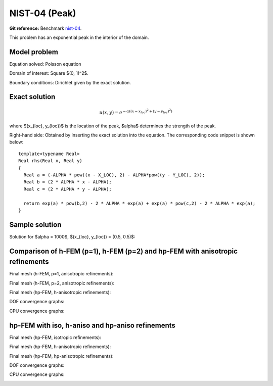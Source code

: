 NIST-04 (Peak)
------------------

**Git reference:** Benchmark `nist-04 <http://git.hpfem.org/hermes.git/tree/HEAD:/hermes2d/benchmarks/nist-04>`_.

This problem has an exponential peak in the interior of the domain. 

Model problem
~~~~~~~~~~~~~

Equation solved: Poisson equation 

.. math::
    :label: Poisson

       -\Delta u = f.

Domain of interest: Square $(0, 1)^2$.

Boundary conditions: Dirichlet given by the exact solution.

Exact solution
~~~~~~~~~~~~~~

.. math::

    u(x,y) = e^{-\alpha ((x - x_{loc})^{2} + (y - y_{loc})^{2})}

where $(x_{loc}, y_{loc})$ is the location of the peak, 
$\alpha$ determines the strength of the peak. 

Right-hand side: Obtained by inserting the exact solution into the equation.
The corresponding code snippet is shown below::

    template<typename Real>
    Real rhs(Real x, Real y)
    {
      Real a = (-ALPHA * pow((x - X_LOC), 2) - ALPHA*pow((y - Y_LOC), 2));
      Real b = (2 * ALPHA * x - ALPHA);
      Real c = (2 * ALPHA * y - ALPHA);

      return exp(a) * pow(b,2) - 2 * ALPHA * exp(a) + exp(a) * pow(c,2) - 2 * ALPHA * exp(a);
    }

Sample solution
~~~~~~~~~~~~~~~

Solution for $\alpha = 1000$, $(x_{loc}, y_{loc}) = (0.5, 0.5)$:

.. image:: nist-04/solution.png
   :align: center
   :width: 600
   :height: 400
   :alt: Solution.

Comparison of h-FEM (p=1), h-FEM (p=2) and hp-FEM with anisotropic refinements
~~~~~~~~~~~~~~~~~~~~~~~~~~~~~~~~~~~~~~~~~~~~~~~~~~~~~~~~~~~~~~~~~~~~~~~~~~~~~~

Final mesh (h-FEM, p=1, anisotropic refinements):

.. image:: nist-04/mesh_h1_aniso.png
   :align: center
   :width: 450
   :alt: Final mesh.

Final mesh (h-FEM, p=2, anisotropic refinements):

.. image:: nist-04/mesh_h2_aniso.png
   :align: center
   :width: 450
   :alt: Final mesh.

Final mesh (hp-FEM, h-anisotropic refinements):

.. image:: nist-04/mesh_hp_anisoh.png
   :align: center
   :width: 450
   :alt: Final mesh.

DOF convergence graphs:

.. image:: nist-04/conv_dof_aniso.png
   :align: center
   :width: 600
   :height: 400
   :alt: DOF convergence graph.

CPU convergence graphs:

.. image:: nist-04/conv_cpu_aniso.png
   :align: center
   :width: 600
   :height: 400
   :alt: CPU convergence graph.

hp-FEM with iso, h-aniso and hp-aniso refinements
~~~~~~~~~~~~~~~~~~~~~~~~~~~~~~~~~~~~~~~~~~~~~~~~~

Final mesh (hp-FEM, isotropic refinements):

.. image:: nist-04/mesh_hp_iso.png
   :align: center
   :width: 450
   :alt: Final mesh.

Final mesh (hp-FEM, h-anisotropic refinements):

.. image:: nist-04/mesh_hp_anisoh.png
   :align: center
   :width: 450
   :alt: Final mesh.

Final mesh (hp-FEM, hp-anisotropic refinements):

.. image:: nist-04/mesh_hp_aniso.png
   :align: center
   :width: 450
   :alt: Final mesh.

DOF convergence graphs:

.. image:: nist-04/conv_dof_hp.png
   :align: center
   :width: 600
   :height: 400
   :alt: DOF convergence graph.

CPU convergence graphs:

.. image:: nist-04/conv_cpu_hp.png
   :align: center
   :width: 600
   :height: 400
   :alt: CPU convergence graph.


